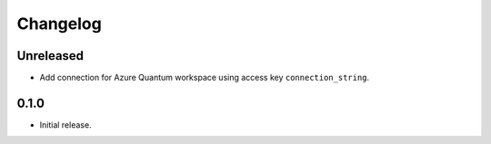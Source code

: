 Changelog
~~~~~~~~~

Unreleased
----------

* Add connection for Azure Quantum workspace using access key ``connection_string``.

0.1.0
-----

* Initial release.
